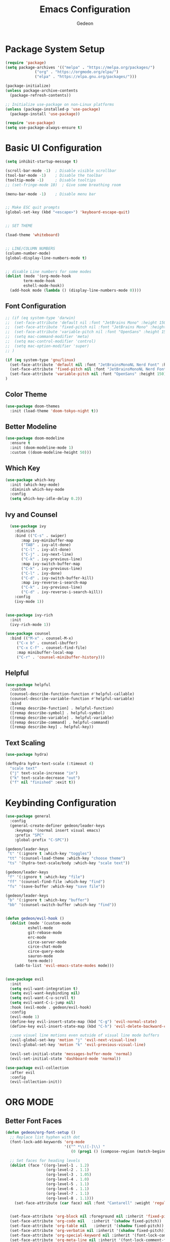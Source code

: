 
#+title: Emacs Configuration
#+author: Gedeon
#+Property: header-args:emacs-lisp :tangle ./init.el

* Package System Setup

#+begin_src emacs-lisp
(require 'package)
(setq package-archives '(("melpa" . "https://melpa.org/packages/")
			 ("org" . "https://orgmode.org/elpa/")
			 ("elpa" . "https://elpa.gnu.org/packages/")))

(package-initialize)
(unless package-archive-contents
  (package-refresh-contents))

;; Initialize use-package on non-Linux platforms
(unless (package-installed-p 'use-package)
  (package-install 'use-package))

(require 'use-package)
(setq use-package-always-ensure t)
#+end_src


* Basic UI Configuration

#+begin_src emacs-lisp
(setq inhibit-startup-message t)

(scroll-bar-mode -1)  ; Disable visible scrollbar
(tool-bar-mode -1)    ; Disable the toolbar
(tooltip-mode -1)     ; Disable tooltips
;; (set-fringe-mode 10)  ; Give some breathing room

(menu-bar-mode -1)    ; Disable menu bar


;; Make ESC quit prompts
(global-set-key (kbd "<escape>") 'keyboard-escape-quit)


;; SET THEME

(load-theme 'whiteboard)


;; LINE/COLUMN NUMBERS
(column-number-mode)
(global-display-line-numbers-mode t)


;; disable Line numbers for some modes
(dolist (mode '(org-mode-hook
		term-mode-hook
		eshell-mode-hook))
  (add-hook mode (lambda () (display-line-numbers-mode 0))))
#+end_src

** Font Configuration

#+begin_src emacs-lisp
;; (if (eq system-type 'darwin)
;;  (set-face-attribute 'default nil :font "JetBrains Mono" :height 150)
;;  (set-face-attribute 'fixed-pitch nil :font "JetBrains Mono" :height 150)
;;  (set-face-attribute 'variable-pitch nil :font "OpenSans" :height 150)
;;  (setq mac-command-modifier 'meta)
;;  (setq mac-control-modifier 'control)
;;  (setq mac-option-modifier 'super)
;; )

(if (eq system-type 'gnu/linux)
  (set-face-attribute 'default nil :font "JetBrainsMonoNL Nerd Font" :height 150)
  (set-face-attribute 'fixed-pitch nil :font "JetBrainsMonoNL Nerd Font" :height 150)
  (set-face-attribute 'variable-pitch nil :font "OpenSans" :height 150)
)
#+end_src

** Color Theme
#+begin_src emacs-lisp
(use-package doom-themes
  :init (load-theme 'doom-tokyo-night t))
#+end_src


** Better Modeline

#+begin_src emacs-lisp
(use-package doom-modeline
  :ensure t
  :init (doom-modeline-mode 1)
  :custom ((doom-modeline-height 50)))
#+end_src

** Which Key

#+begin_src emacs-lisp
(use-package which-key
  :init (which-key-mode)
  :diminish which-key-mode
  :config
  (setq which-key-idle-delay 0.2))
#+end_src




** Ivy and Counsel

#+begin_src emacs-lisp
  (use-package ivy
    :diminish
    :bind (("C-s" . swiper)
	   :map ivy-minibuffer-map
	   ("TAB" . ivy-alt-done)	
	   ("C-l" . ivy-alt-done)
	   ("C-j" . ivy-next-line)
	   ("C-k" . ivy-previous-line)
	   :map ivy-switch-buffer-map
	   ("C-k" . ivy-previous-line)
	   ("C-l" . ivy-done)
	   ("C-d" . ivy-switch-buffer-kill)
	   :map ivy-reverse-i-search-map
	   ("C-k" . ivy-previous-line)
	   ("C-d" . ivy-reverse-i-search-kill))
    :config
    (ivy-mode 1))

  
(use-package ivy-rich
  :init
  (ivy-rich-mode 1))

(use-package counsel
  :bind (("M-x" . counsel-M-x)
	 ("C-x b" . counsel-ibuffer)
	 ("C-x C-f" . counsel-find-file)
	 :map minibuffer-local-map
	 ("C-r" . 'counsel-minibuffer-history)))
#+end_src

** Helpful

#+begin_src emacs-lisp
(use-package helpful
  :custom
  (counsel-describe-function-function #'helpful-callable)
  (counsel-describe-variable-function #'helpful-variable)
  :bind
  ([remap describe-function] . helpful-function)
  ([remap describe-symbol] . helpful-symbol)
  ([remap describe-variable] . helpful-variable)
  ([remap describe-command] . helpful-command)
  ([remap describe-key] . helpful-key))
#+end_src

** Text Scaling

#+begin_src emacs-lisp
(use-package hydra)

(defhydra hydra-text-scale (:timeout 4)
  "scale text"
  ("j" text-scale-increase "in")
  ("k" text-scale-decrease "out")
  ("f" nil "finished" :exit t))

#+end_src

* Keybinding Configuration

#+begin_src emacs-lisp
  (use-package general
    :config
    (general-create-definer gedeon/leader-keys
      :keymaps '(normal insert visual emacs)
      :prefix "SPC"
      :global-prefix "C-SPC"))

  (gedeon/leader-keys
   "t" '(:ignore t :which-key "toggles")
   "tt" '(counsel-load-theme :which-key "choose theme")
   "ts" '(hydra-text-scale/body :which-key "scale text"))

  (gedeon/leader-keys
   "f" '(:ignore t :which-key "file")
   "ff" '(counsel-find-file :which-key "find")
   "fs" '(save-buffer :which-key "save file"))

  (gedeon/leader-keys
   "b" '(:ignore t :which-key "buffer")
   "bb" '(counsel-switch-buffer :which-key "find"))


  (defun gedeon/evil-hook ()
    (dolist (mode '(custom-mode
		    eshell-mode
		    git-rebase-mode
		    erc-mode
		    circe-server-mode
		    circe-chat-mode
		    circe-query-mode
		    sauron-mode
		    term-mode))
      (add-to-list 'evil-emacs-state-modes mode)))


  (use-package evil
    :init
    (setq evil-want-integration t)
    (setq evil-want-keybinding nil)
    (setq evil-want-C-u-scroll t)
    (setq evil-want-C-i-jump nil)
    :hook (evil-mode . gedeon/evil-hook)
    :config
    (evil-mode 1)
    (define-key evil-insert-state-map (kbd "C-g") 'evil-normal-state)
    (define-key evil-insert-state-map (kbd "C-h") 'evil-delete-backward-char-and-join)

    ;;use visuel line motions even outside of visual line mode buffers
    (evil-global-set-key 'motion "j" 'evil-next-visual-line)
    (evil-global-set-key 'motion "k" 'evil-previous-visual-line)

    (evil-set-initial-state 'messages-buffer-mode 'normal)
    (evil-set-initial-state 'dashboard-mode 'normal))

  (use-package evil-collection
    :after evil
    :config
    (evil-collection-init))
#+end_src


* ORG MODE

** Better Font Faces

#+begin_src emacs-lisp
(defun gedeon/org-font-setup ()
  ;; Replace list hyphen with dot
  (font-lock-add-keywords 'org-mode
                          '(("^ *\\([-]\\) "
                             (0 (prog1 () (compose-region (match-beginning 1) (match-end 1) "•"))))))

  ;; Set faces for heading levels
  (dolist (face '((org-level-1 . 1.2)
                  (org-level-2 . 1.1)
                  (org-level-3 . 1.05)
                  (org-level-4 . 1.0)
                  (org-level-5 . 1.1)
                  (org-level-6 . 1.1)
                  (org-level-7 . 1.1)
                  (org-level-8 . 1.1)))
    (set-face-attribute (car face) nil :font "Cantarell" :weight 'regular :height (cdr face)))


  (set-face-attribute 'org-block nil :foreground nil :inherit 'fixed-pitch)
  (set-face-attribute 'org-code nil   :inherit '(shadow fixed-pitch))
  (set-face-attribute 'org-table nil   :inherit '(shadow fixed-pitch))
  (set-face-attribute 'org-verbatim nil :inherit '(shadow fixed-pitch))
  (set-face-attribute 'org-special-keyword nil :inherit '(font-lock-comment-face fixed-pitch))
  (set-face-attribute 'org-meta-line nil :inherit '(font-lock-comment-face fixed-pitch))
  (set-face-attribute 'org-checkbox nil :inherit 'fixed-pitch))
#+end_src

** Basic Config

#+begin_src emacs-lisp
  (use-package org
    :hook (org-mode . gedeon/org-mode-setup)
    :config
    (setq org-ellipsis " ▾")
    (gedeon/org-font-setup)

    (setq org-agenda-files
	  '("~/org/todo.org")
	  '("~/org/habits.org"))

    (require 'org-habit)
    (add-to-list 'org-modules 'org-habit)
    (setq org-habit-graph-column 60)
  
    (define-key org-agenda-mode-map "j" 'evil-next-line)
    (define-key org-agenda-mode-map "k" 'evil-previous-line)

    (setq org-todo-keywords
	  '((sequence "TODO(t)" "NEXT(n)" "|" "DONE(d!)")
	    (sequence "BACKLOG(b)" "PLAN(p)" "READY(r)" "ACTIVE(a)" "REVIEW(v)" "WAIT(w@/!)" "HOLD(h)" "|" "COMPLETED(c)" "CANC(k@)")))

    (setq org-refile-targets
	  '(("Archive.org" :maxlevel . 1)
	    ("Tasks.org" :maxlevel . 1)))

    (advice-add 'org-refile :after 'org-save-all-org-buffers)

    (setq org-tag-alist
	  '((:startgroup)
					  ; Put mutually exclusive tags here
	    (:endgroup)
	    ("@errand" . ?E)
	    ("@work" . ?W)
	    ("@home" . ?H)
	    ("agenda" . ?a)
	    ("planning" . ?p)
	    ("publish" . ?P)
	    ("batch" . ?b)
	    ("note" . ?n)
	    ("idea" . ?i)))
  
    (setq org-agenda-custom-commands
	  '(("d" "Dashboard"
	     ((agenda "" ((org-deadline-warning-days 7)))
	      (todo "NEXT"
		    ((org-agenda-overriding-header "Next Tasks")))
	      (tags-todo "agenda/ACTIVE" ((org-agenda-overriding-header "Active Projects")))))


	    (setq org-capture-templates
		  `(("t" "Tasks / Projects")
		    ("tt" "Task" entry (file+olp "~/org/todo.org" "Inbox")
		     "* TODO %?\n  %U\n  %a\n  %i" :empty-lines 1)

		    ("j" "Journal Entries")
		    ("jj" "Journal" entry
		     (file+olp+datetree "~/org/journal.org")
		     "\n* %<%I:%M %p> - Journal :journal:\n\n%?\n\n"
		     ;; ,(dw/read-file-as-string "~/Notes/Templates/Daily.org")
		     :clock-in :clock-resume
		     :empty-lines 1)
		    ("jm" "Meeting" entry
		     (file+olp+datetree "~/Projects/Code/emacs-from-scratch/OrgFiles/Journal.org")
		     "* %<%I:%M %p> - %a :meetings:\n\n%?\n\n"
		     :clock-in :clock-resume
		     :empty-lines 1)

		    ("w" "Workflows")
		    ("we" "Checking Email" entry (file+olp+datetree "~/Projects/Code/emacs-from-scratch/OrgFiles/Journal.org")
		     "* Checking Email :email:\n\n%?" :clock-in :clock-resume :empty-lines 1)

		    ("m" "Metrics Capture")
		    ("mw" "Weight" table-line (file+headline "~/Projects/Code/emacs-from-scratch/OrgFiles/Metrics.org" "Weight")
		     "| %U | %^{Weight} | %^{Notes} |" :kill-buffer t)))



	    )
#+end_src


*** Org Bullets

#+begin_src emacs-lisp
(use-package org-bullets
  :after org 
  :hook (org-mode . org-bullets-mode)
  :custom
  (org-bullets-bullet-list '("◉" "○" "●" "○" "●" "○" "●")))
#+end_src

*** Center Org Buffers

#+begin_src emacs-lisp
(defun gedeon/org-mode-visual-fill ()
  (setq visual-fill-column-width 100
        visual-fill-column-center-text t)
  (visual-fill-column-mode 1))

(use-package visual-fill-column
  :hook (org-mode . gedeon/org-mode-visual-fill))
#+end_src

** Configure Babel Languages

#+begin_src emacs-lisp
  (org-babel-do-load-languages
   'org-babel-load-languages
   '((emacs-lisp . t)
     (python . t)))

  (setq org-confirm-babel-evaluate nil)
#+end_src


** Auto-tangle Configuration Files

#+begin_src emacs-lisp
  (defun gedeon/org-babel-tangle-config ()
    (when (string-equal (buffer-file-name)
			(expand-file-name "~/.config/emacs/emacs.org"))
      (let ((org-confirm-babel-evaluate nil))
	(org-babel-tangle))))
    (add-hook 'org-mode-hook (lambda () (add-hook 'after-save-hook #'gedeon/org-babel-tangle-config)))
#+end_src


* Development

** Projectile

#+begin_src emacs-lisp
  (use-package projectile
    :diminish projectile-mode
    :config (projectile-mode)
    :custom ((projectile-completion-system 'ivy))
    :bind-keymap
    ("C-c p" . projectile-command-map)
    :init
    (when (file-directory-p "~/Projects/Code")
      (setq projectile-project-search-path '("~/Projects/Code")))
    (setq projectile-switch-project-action #'projectile-dired))

  (use-package counsel-projectile
    :config (counsel-projectile-mode))

  (gedeon/leader-keys
    "fp" '(counsel-projectile-switch-project :which-key "switch project"))
#+end_src


** Magit

#+begin_src emacs-lisp
(use-package magit
  :commands (magit-status magit-get-current-branch)
  :custom
  (magit-display-buffer-function #'magit-display-buffer-same-window-except-diff-v1))

;; evil-magit is now part of evil-collection

(gedeon/leader-keys
  "g" '(:ignore t :which-key "git"))

(gedeon/leader-keys
  "gg" '(magit-status :which-key "magit status"))
#+end_src

** Rainbow delimiters

#+begin_src emacs-lisp
(use-package rainbow-delimiters
  :hook (prog-mode . rainbow-delimiters-mode))
#+end_src

